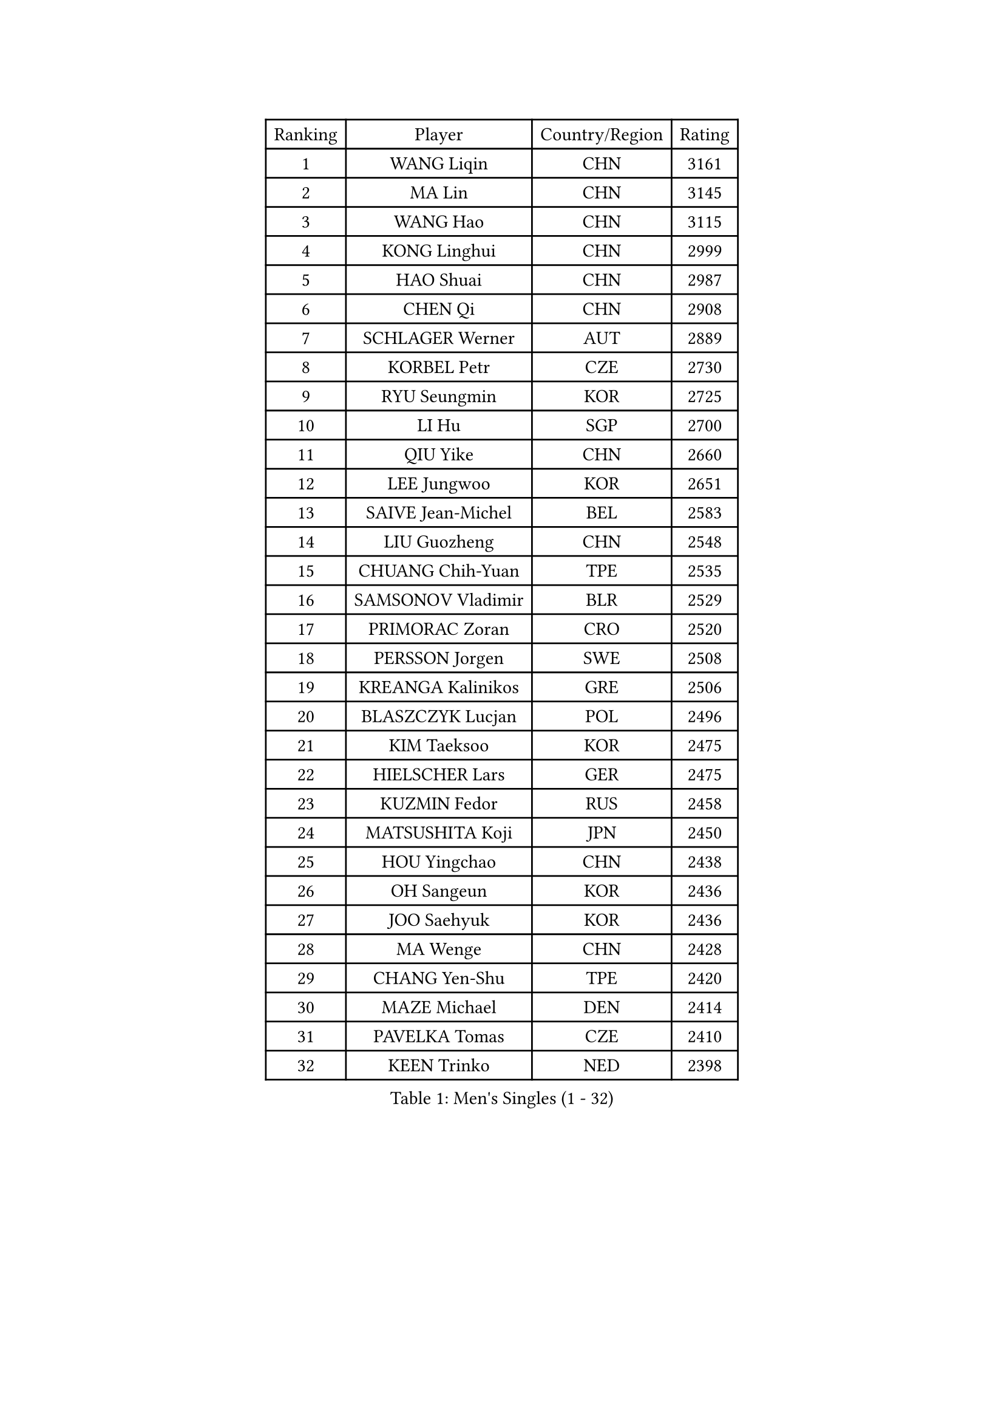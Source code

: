 
#set text(font: ("Courier New", "NSimSun"))
#figure(
  caption: "Men's Singles (1 - 32)",
    table(
      columns: 4,
      [Ranking], [Player], [Country/Region], [Rating],
      [1], [WANG Liqin], [CHN], [3161],
      [2], [MA Lin], [CHN], [3145],
      [3], [WANG Hao], [CHN], [3115],
      [4], [KONG Linghui], [CHN], [2999],
      [5], [HAO Shuai], [CHN], [2987],
      [6], [CHEN Qi], [CHN], [2908],
      [7], [SCHLAGER Werner], [AUT], [2889],
      [8], [KORBEL Petr], [CZE], [2730],
      [9], [RYU Seungmin], [KOR], [2725],
      [10], [LI Hu], [SGP], [2700],
      [11], [QIU Yike], [CHN], [2660],
      [12], [LEE Jungwoo], [KOR], [2651],
      [13], [SAIVE Jean-Michel], [BEL], [2583],
      [14], [LIU Guozheng], [CHN], [2548],
      [15], [CHUANG Chih-Yuan], [TPE], [2535],
      [16], [SAMSONOV Vladimir], [BLR], [2529],
      [17], [PRIMORAC Zoran], [CRO], [2520],
      [18], [PERSSON Jorgen], [SWE], [2508],
      [19], [KREANGA Kalinikos], [GRE], [2506],
      [20], [BLASZCZYK Lucjan], [POL], [2496],
      [21], [KIM Taeksoo], [KOR], [2475],
      [22], [HIELSCHER Lars], [GER], [2475],
      [23], [KUZMIN Fedor], [RUS], [2458],
      [24], [MATSUSHITA Koji], [JPN], [2450],
      [25], [HOU Yingchao], [CHN], [2438],
      [26], [OH Sangeun], [KOR], [2436],
      [27], [JOO Saehyuk], [KOR], [2436],
      [28], [MA Wenge], [CHN], [2428],
      [29], [CHANG Yen-Shu], [TPE], [2420],
      [30], [MAZE Michael], [DEN], [2414],
      [31], [PAVELKA Tomas], [CZE], [2410],
      [32], [KEEN Trinko], [NED], [2398],
    )
  )#pagebreak()

#set text(font: ("Courier New", "NSimSun"))
#figure(
  caption: "Men's Singles (33 - 64)",
    table(
      columns: 4,
      [Ranking], [Player], [Country/Region], [Rating],
      [33], [SUSS Christian], [GER], [2393],
      [34], [STEGER Bastian], [GER], [2384],
      [35], [CHOI Hyunjin], [KOR], [2376],
      [36], [KO Lai Chak], [HKG], [2373],
      [37], [TOKIC Bojan], [SLO], [2371],
      [38], [TRAN Tuan Quynh], [VIE], [2366],
      [39], [#text(gray, "CABRERA Thierry")], [BEL], [2362],
      [40], [PLACHY Josef], [CZE], [2357],
      [41], [HAKANSSON Fredrik], [SWE], [2350],
      [42], [KLASEK Marek], [CZE], [2345],
      [43], [OLEJNIK Martin], [CZE], [2343],
      [44], [LUNDQVIST Jens], [SWE], [2340],
      [45], [ZENG Cem], [TUR], [2340],
      [46], [LIM Jaehyun], [KOR], [2328],
      [47], [KARLSSON Peter], [SWE], [2308],
      [48], [#text(gray, "HERBERT Gareth")], [ENG], [2307],
      [49], [CRISAN Adrian], [ROU], [2302],
      [50], [YANG Min], [ITA], [2296],
      [51], [PARAPANOV Konstantin], [BUL], [2296],
      [52], [CHO Eonrae], [KOR], [2294],
      [53], [LEUNG Chu Yan], [HKG], [2292],
      [54], [MANSSON Magnus], [SWE], [2291],
      [55], [CIOTI Constantin], [ROU], [2289],
      [56], [HEISTER Danny], [NED], [2287],
      [57], [ROSSKOPF Jorg], [GER], [2280],
      [58], [ZHANG Jike], [CHN], [2278],
      [59], [BABOOR Chetan], [IND], [2271],
      [60], [VARIN Eric], [FRA], [2270],
      [61], [GRUJIC Slobodan], [SRB], [2269],
      [62], [TRUKSA Jaromir], [SVK], [2268],
      [63], [FRANZ Peter], [GER], [2262],
      [64], [KIHO Shinnosuke], [JPN], [2261],
    )
  )#pagebreak()

#set text(font: ("Courier New", "NSimSun"))
#figure(
  caption: "Men's Singles (65 - 96)",
    table(
      columns: 4,
      [Ranking], [Player], [Country/Region], [Rating],
      [65], [SEREDA Peter], [SVK], [2255],
      [66], [PHUNG Armand], [FRA], [2252],
      [67], [YOON Jaeyoung], [KOR], [2248],
      [68], [SUCH Bartosz], [POL], [2246],
      [69], [MARKOVIC Rade], [SRB], [2237],
      [70], [FEJER-KONNERTH Zoltan], [GER], [2237],
      [71], [SHAN Mingjie], [CHN], [2231],
      [72], [CHILA Patrick], [FRA], [2231],
      [73], [TORRES Daniel], [ESP], [2221],
      [74], [ERLANDSEN Geir], [NOR], [2218],
      [75], [TUGWELL Finn], [DEN], [2217],
      [76], [MA Long], [CHN], [2214],
      [77], [MOSELHY Emad], [EGY], [2213],
      [78], [KATKOV Ivan], [UKR], [2204],
      [79], [DOAN Kien Quoc], [VIE], [2193],
      [80], [SHARON Yaniv], [ISR], [2189],
      [81], [GUO Jinhao], [CHN], [2179],
      [82], [WALDNER Jan-Ove], [SWE], [2179],
      [83], [BOLL Timo], [GER], [2171],
      [84], [LEE Jinkwon], [KOR], [2166],
      [85], [LIEVSHYN Vitaliy], [UKR], [2164],
      [86], [#text(gray, "MARSI Marton")], [HUN], [2162],
      [87], [YAN Sen], [CHN], [2158],
      [88], [WU Chih-Chi], [TPE], [2157],
      [89], [FLOREA Vasile], [ROU], [2155],
      [90], [MACHADO Carlos], [ESP], [2154],
      [91], [TURGAMBAEV Ruslan], [KAZ], [2153],
      [92], [TASAKI Toshio], [JPN], [2150],
      [93], [IGNJATOVIC Sasa], [SLO], [2146],
      [94], [SORENSEN Mads], [DEN], [2144],
      [95], [TANG Peng], [HKG], [2143],
      [96], [PRYSHCHEPA Ievgen], [UKR], [2140],
    )
  )#pagebreak()

#set text(font: ("Courier New", "NSimSun"))
#figure(
  caption: "Men's Singles (97 - 128)",
    table(
      columns: 4,
      [Ranking], [Player], [Country/Region], [Rating],
      [97], [CHEN Weixing], [AUT], [2136],
      [98], [TAVUKCUOGLU Irfan], [TUR], [2135],
      [99], [SEO Dongchul], [KOR], [2128],
      [100], [JAKAB Janos], [HUN], [2126],
      [101], [WANG Jianfeng], [NOR], [2121],
      [102], [MONTEIRO Thiago], [BRA], [2120],
      [103], [SHMYREV Maxim], [RUS], [2120],
      [104], [MONRAD Martin], [DEN], [2117],
      [105], [ACHANTA Sharath Kamal], [IND], [2117],
      [106], [MATSUMOTO Cazuo], [BRA], [2117],
      [107], [CHIANG Peng-Lung], [TPE], [2115],
      [108], [GIONIS Panagiotis], [GRE], [2114],
      [109], [TORIOLA Segun], [NGR], [2114],
      [110], [TSIOKAS Ntaniel], [GRE], [2113],
      [111], [ST LOUIS Dexter], [TTO], [2110],
      [112], [HE Zhiwen], [ESP], [2107],
      [113], [CHTCHETININE Evgueni], [BLR], [2106],
      [114], [BRATANOV Martin], [BEL], [2105],
      [115], [KAYAMA Hyogo], [JPN], [2100],
      [116], [#text(gray, "")], [], [2099],
      [117], [LENGEROV Kostadin], [AUT], [2097],
      [118], [AXELQVIST Johan], [SWE], [2085],
      [119], [MOLIN Magnus], [SWE], [2085],
      [120], [APOLONIA Tiago], [POR], [2082],
      [121], [GARDOS Robert], [AUT], [2076],
      [122], [KRZESZEWSKI Tomasz], [POL], [2071],
      [123], [#text(gray, "TORRENS Daniel")], [ESP], [2069],
      [124], [MOLDOVAN Istvan], [NOR], [2068],
      [125], [YOSHITOMI Eigo], [JPN], [2065],
      [126], [CHEUNG Yuk], [HKG], [2064],
      [127], [HANASHIRO Hugo], [BRA], [2063],
      [128], [SMIRNOV Alexey], [RUS], [2063],
    )
  )